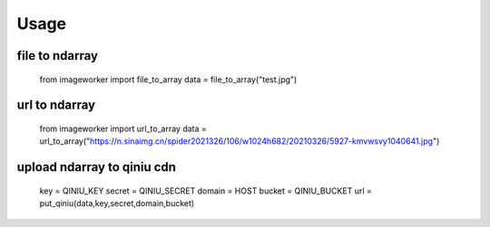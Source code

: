Usage
========


file to ndarray
-------------------
    from imageworker import file_to_array
    data = file_to_array("test.jpg")


url to ndarray
-------------------
    from imageworker import url_to_array
    data = url_to_array("https://n.sinaimg.cn/spider2021326/106/w1024h682/20210326/5927-kmvwsvy1040641.jpg")

upload ndarray to qiniu cdn
------------------------------
    key = QINIU_KEY
    secret = QINIU_SECRET
    domain = HOST
    bucket = QINIU_BUCKET
    url = put_qiniu(data,key,secret,domain,bucket) 

               


